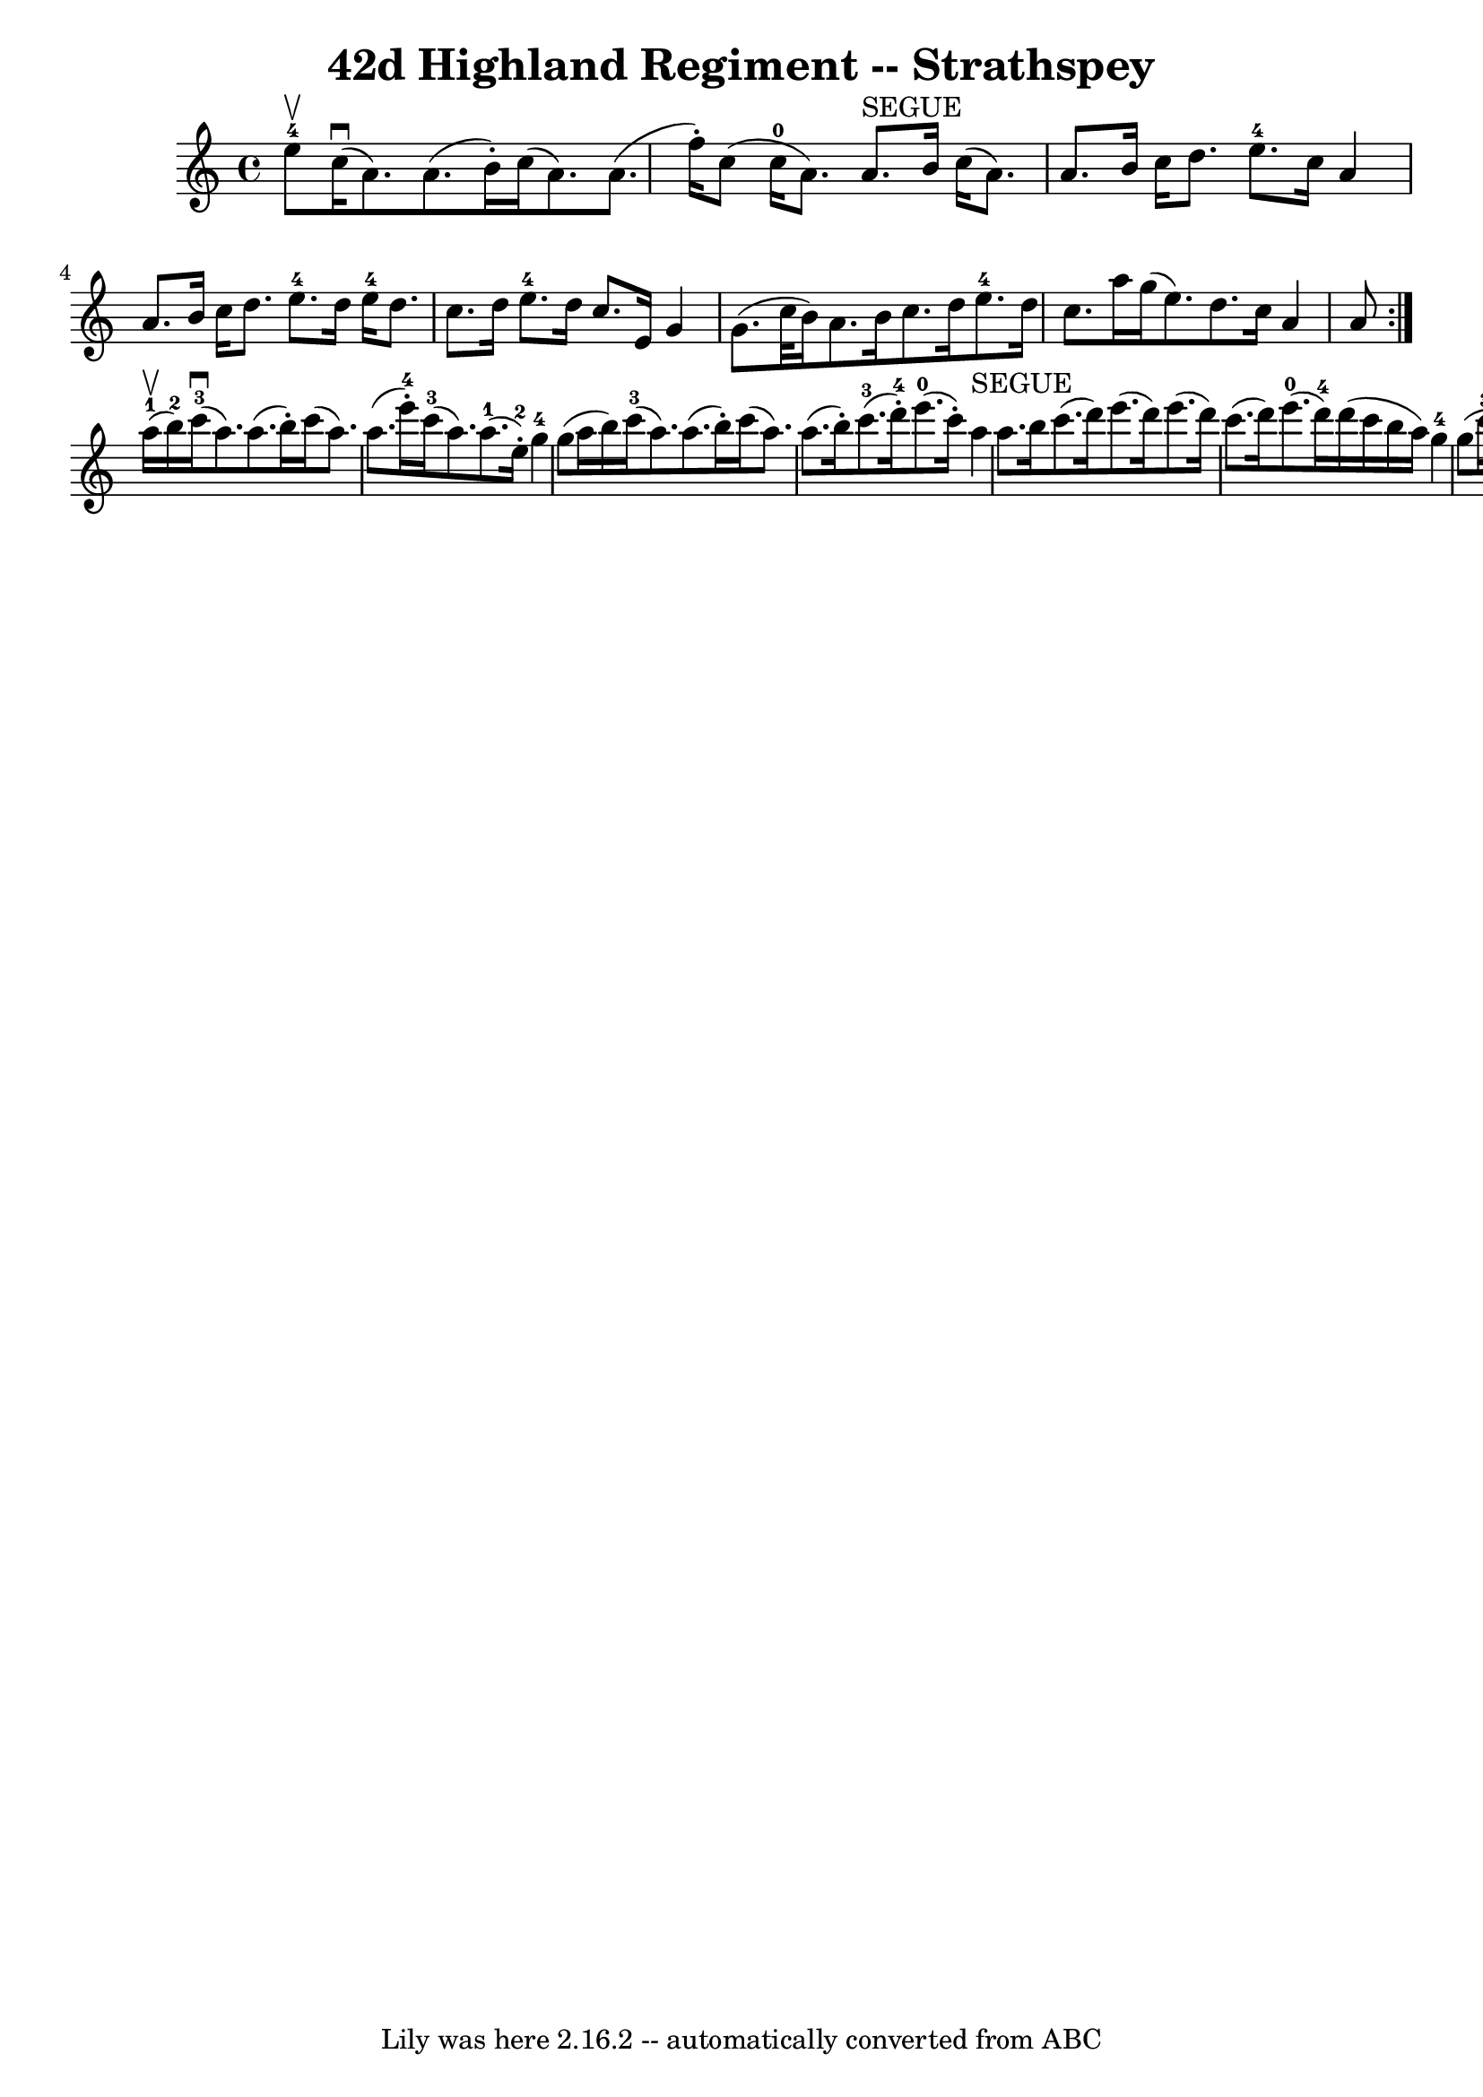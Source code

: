 \version "2.7.40"
\header {
	book = "Ryan's Mammoth Collection"
	crossRefNumber = "1"
	footnotes = "\\\\161 962"
	tagline = "Lily was here 2.16.2 -- automatically converted from ABC"
	title = "42d Highland Regiment -- Strathspey"
}
voicedefault =  {
\set Score.defaultBarType = "empty"

\repeat volta 2 {
 \override Staff.TimeSignature #'style = #'C
 \time 4/4 \key a \minor     e''8-4^\upbow |
     c''16 ^\downbow(   
a'8.  -)   a'8. (   b'16 -. -)   c''16 (   a'8.  -)   a'8. (   f''16 -. -)   
|
   c''8 (     c''16-0(   a'8.  -)   a'8. ^"SEGUE"   b'16    c''16 (  
 a'8.  -)   a'8.    b'16    |
   c''16    d''8.    e''8.-4   c''16    
a'4    a'8.    b'16    |
     c''16    d''8.    e''8.-4   d''16      
e''16-4   d''8.    c''8.    d''16    |
     e''8.-4   d''16    
c''8.    e'16    g'4    g'8. (   c''32    b'16  -)   |
     a'8.    b'16  
  c''8.    d''16      e''8.-4   d''16    c''8.    a''16    |
   g''16 
(   e''8.  -)   d''8.    c''16    a'4    a'8  }       a''16-1^\upbow(   
b''16-2 -) |
       c'''16-3(^\downbow   a''8.  -)   a''8. (   
b''16 -. -)   c'''16 (   a''8.  -)   a''8. (   e'''16-4-. -)   |
      
 c'''16-3(   a''8.  -)     a''8.-1(   e''16-2-. -)     g''4-4   
g''8 (   a''16    b''16  -)   |
       c'''16-3(   a''8.  -)   a''8. ( 
  b''16 -. -)   c'''16 (   a''8.  -)   a''8. (   b''16 -. -)   |
       
c'''8.-3(   d'''16-4-. -)     e'''8.-0(   c'''16 -. -)     a''4 
^"SEGUE"   a''8.    b''16    |
     c'''8. (   d'''16  -)   e'''8. (   
d'''16  -)   e'''8. (   d'''16  -)   c'''8. (   d'''16  -)   |
       
e'''8.-0(   d'''16-4 -)   d'''16 (   c'''16    b''16    a''16  -)     
g''4-4   g''8 (   c'''16-3   b''16-2 -)   |
       a''8.-1(   
b''16-2 -)     c'''8.-3(   d'''16-4 -)     e'''8.-0(   c'''16-3 
-)     d'''8.-4(   e'''16-0 -)   |
     c'''8. (   a''16  -)     
b''8.-2(   gis''16-4 -)     a''4-1     a''16 ^"SEGUE"   b''8.  
|
     c'''16 (   a''8.  -)   a''8.    b''16    c'''16 (   a''8.  -)   
a''8.    e'''16    |
   c'''8.    a''16    a''16 (   g''16    f''16    
e''16  -)   g''4    g''8 (   a''16    b''16  -)   |
     c'''16 (   a''8. 
 -)   a''8.    b''16    c'''16 (   a''8.  -)   a''8 (   e''16    gis''16  -)   
|
       a''8.-0(   e''16-2 -)     g''8.-4(   b'16-1 -)     
a'4-0   a'8.    b'16  |
     c''8.    d''16    e''8.    g''16      
e''8.-4   d''16    c''8.    d''16    |
     e''8.-4   d''16    
c''8.    e'16    g'4    g'8 (   c''16    b'16  -)   |
     a'8.    b'16   
 c''8.    d''16      e''8.-4   d''16    e''8.    a''16    |
   g''16 ( 
  e''8.  -)   d''8.    c''16    a'4    a'8    \bar "|."   
}

\score{
    <<

	\context Staff="default"
	{
	    \voicedefault 
	}

    >>
	\layout {
	}
	\midi {}
}
